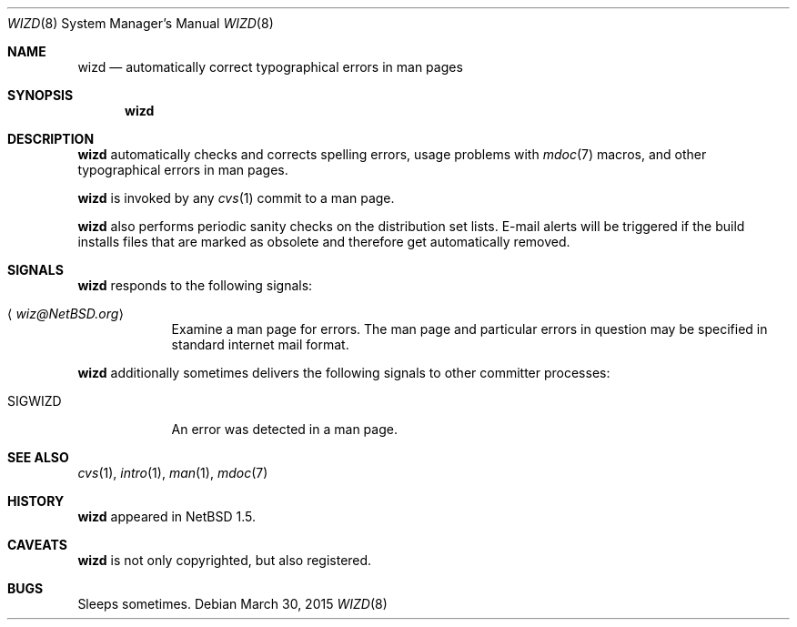 .\"	$NetBSD$
.\"
.\" Copyright (c) 2003, 2014 The NetBSD Foundation, Inc.
.\" All rights reserved.
.\"
.\" Redistribution and use in source and binary forms, with or without
.\" modification, are permitted provided that the following conditions
.\" are met:
.\" 1. Redistributions of source code must retain the above copyright
.\"    notice, this list of conditions and the following disclaimer.
.\" 2. Redistributions in binary form must reproduce the above copyright
.\"    notice, this list of conditions and the following disclaimer in the
.\"    documentation and/or other materials provided with the distribution.
.\"
.\" THIS SOFTWARE IS PROVIDED BY THE NETBSD FOUNDATION, INC. AND CONTRIBUTORS
.\" ``AS IS'' AND ANY EXPRESS OR IMPLIED WARRANTIES, INCLUDING, BUT NOT LIMITED
.\" TO, THE IMPLIED WARRANTIES OF MERCHANTABILITY AND FITNESS FOR A PARTICULAR
.\" PURPOSE ARE DISCLAIMED.  IN NO EVENT SHALL THE FOUNDATION OR CONTRIBUTORS
.\" BE LIABLE FOR ANY DIRECT, INDIRECT, INCIDENTAL, SPECIAL, EXEMPLARY, OR
.\" CONSEQUENTIAL DAMAGES (INCLUDING, BUT NOT LIMITED TO, PROCUREMENT OF
.\" SUBSTITUTE GOODS OR SERVICES; LOSS OF USE, DATA, OR PROFITS; OR BUSINESS
.\" INTERRUPTION) HOWEVER CAUSED AND ON ANY THEORY OF LIABILITY, WHETHER IN
.\" CONTRACT, STRICT LIABILITY, OR TORT (INCLUDING NEGLIGENCE OR OTHERWISE)
.\" ARISING IN ANY WAY OUT OF THE USE OF THIS SOFTWARE, EVEN IF ADVISED OF THE
.\" POSSIBILITY OF SUCH DAMAGE.
.\"
.Dd March 30, 2015
.Dt WIZD 8
.Os
.Sh NAME
.Nm wizd
.Nd automatically correct typographical errors in man pages
.Sh SYNOPSIS
.Nm
.Sh DESCRIPTION
.Nm
automatically checks and corrects spelling errors, usage problems
with
.Xr mdoc 7
macros, and other typographical errors in man pages.
.Pp
.Nm
is invoked by any
.Xr cvs 1
commit to a man page.
.Pp
.Nm
also performs periodic sanity checks on the distribution set lists.
E-mail alerts will be triggered if the build installs files that are marked
as obsolete and therefore get automatically removed.
.Sh SIGNALS
.Nm
responds to the following signals:
.Bl -tag -width SIGWIZD
.It Aq Mt wiz@NetBSD.org
Examine a man page for errors.
The man page and particular errors in question may be specified in
standard internet mail format.
.El
.Pp
.Nm
additionally sometimes delivers the following signals to other
committer processes:
.Bl -tag -width SIGWIZD
.It Dv SIGWIZD
An error was detected in a man page.
.El
.Sh SEE ALSO
.Xr cvs 1 ,
.Xr intro 1 ,
.Xr man 1 ,
.Xr mdoc 7
.Sh HISTORY
.Nm
appeared in
.Nx 1.5 .
.Sh CAVEATS
.Nm
is not only copyrighted, but also registered.
.Sh BUGS
Sleeps sometimes.
